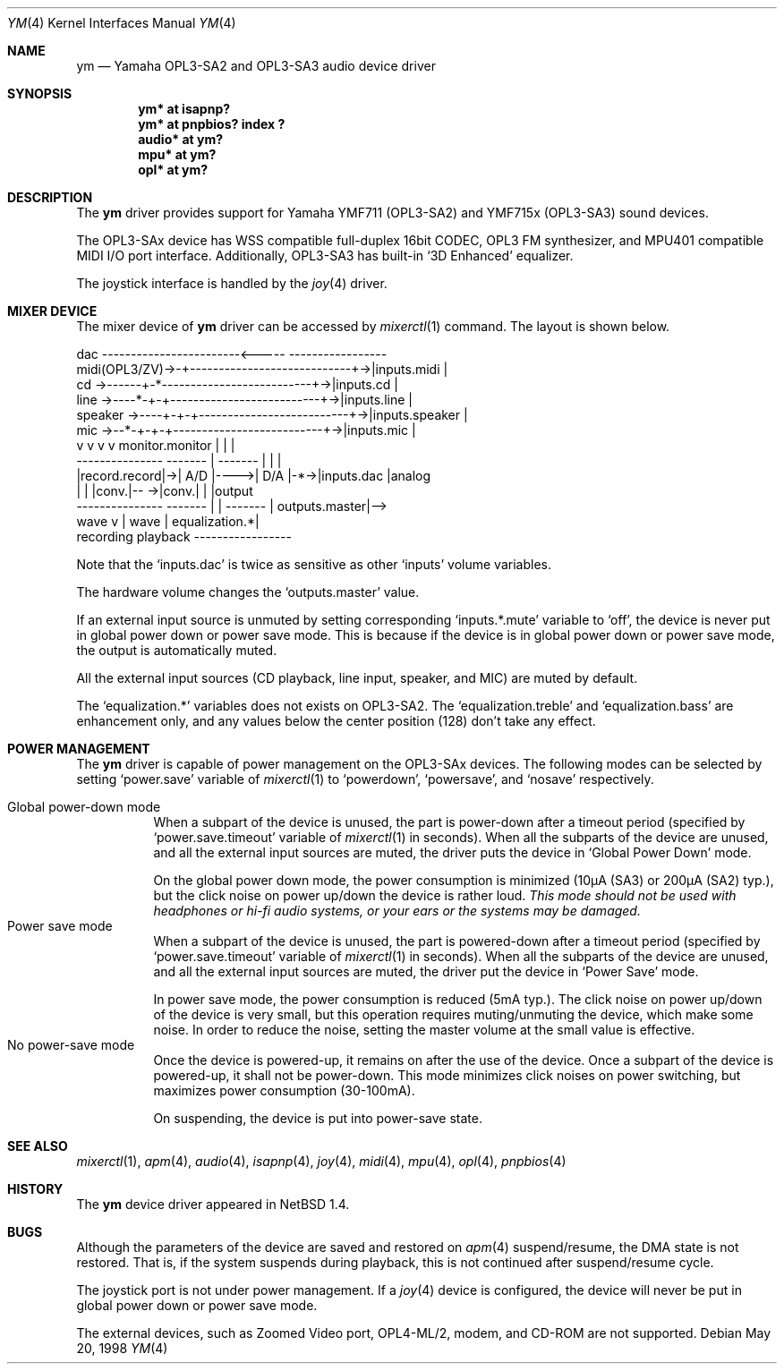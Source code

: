 .\" $NetBSD: ym.4,v 1.14 2002/03/10 13:57:12 itohy Exp $
.\"
.\" Copyright (c) 1999 The NetBSD Foundation, Inc.
.\" All rights reserved.
.\"
.\" This code is derived from software contributed to The NetBSD Foundation
.\" by Lennart Augustsson.
.\"
.\" Redistribution and use in source and binary forms, with or without
.\" modification, are permitted provided that the following conditions
.\" are met:
.\" 1. Redistributions of source code must retain the above copyright
.\"    notice, this list of conditions and the following disclaimer.
.\" 2. Redistributions in binary form must reproduce the above copyright
.\"    notice, this list of conditions and the following disclaimer in the
.\"    documentation and/or other materials provided with the distribution.
.\" 3. All advertising materials mentioning features or use of this software
.\"    must display the following acknowledgement:
.\"        This product includes software developed by the NetBSD
.\"        Foundation, Inc. and its contributors.
.\" 4. Neither the name of The NetBSD Foundation nor the names of its
.\"    contributors may be used to endorse or promote products derived
.\"    from this software without specific prior written permission.
.\"
.\" THIS SOFTWARE IS PROVIDED BY THE NETBSD FOUNDATION, INC. AND CONTRIBUTORS
.\" ``AS IS'' AND ANY EXPRESS OR IMPLIED WARRANTIES, INCLUDING, BUT NOT LIMITED
.\" TO, THE IMPLIED WARRANTIES OF MERCHANTABILITY AND FITNESS FOR A PARTICULAR
.\" PURPOSE ARE DISCLAIMED.  IN NO EVENT SHALL THE FOUNDATION OR CONTRIBUTORS
.\" BE LIABLE FOR ANY DIRECT, INDIRECT, INCIDENTAL, SPECIAL, EXEMPLARY, OR
.\" CONSEQUENTIAL DAMAGES (INCLUDING, BUT NOT LIMITED TO, PROCUREMENT OF
.\" SUBSTITUTE GOODS OR SERVICES; LOSS OF USE, DATA, OR PROFITS; OR BUSINESS
.\" INTERRUPTION) HOWEVER CAUSED AND ON ANY THEORY OF LIABILITY, WHETHER IN
.\" CONTRACT, STRICT LIABILITY, OR TORT (INCLUDING NEGLIGENCE OR OTHERWISE)
.\" ARISING IN ANY WAY OUT OF THE USE OF THIS SOFTWARE, EVEN IF ADVISED OF THE
.\" POSSIBILITY OF SUCH DAMAGE.
.\"
.Dd May 20, 1998
.Dt YM 4
.Os
.Sh NAME
.Nm ym
.Nd Yamaha OPL3-SA2 and OPL3-SA3 audio device driver
.Sh SYNOPSIS
.Cd "ym*    at isapnp?"
.Cd "ym*    at pnpbios? index ?"
.Cd "audio* at ym?"
.Cd "mpu*   at ym?"
.Cd "opl*   at ym?"
.Sh DESCRIPTION
The
.Nm
driver provides support for
Yamaha YMF711 (OPL3-SA2) and YMF715x (OPL3-SA3) sound devices.
.Pp
The OPL3-SAx device has
WSS compatible full-duplex 16bit CODEC,
OPL3 FM synthesizer, and
MPU401 compatible MIDI I/O port interface.
Additionally, OPL3-SA3 has built-in
.Sq 3D Enhanced
equalizer.
.Pp
The joystick interface is handled by the
.Xr joy 4
driver.
.Sh MIXER DEVICE
The mixer device of
.Nm
driver can be accessed by
.Xr mixerctl 1
command.
The layout is shown below.
.Bd -literal
            dac ------------------------\*[Lt]-----  -----------------
midi(OPL3/ZV)-\*[Gt]-+----------------------------+-\*[Gt]|inputs.midi    |
cd      -\*[Gt]------+-*--------------------------+-\*[Gt]|inputs.cd      |
line    -\*[Gt]----*-+-+--------------------------+-\*[Gt]|inputs.line    |
speaker -\*[Gt]----+-+-+--------------------------+-\*[Gt]|inputs.speaker |
mic     -\*[Gt]--*-+-+-+--------------------------+-\*[Gt]|inputs.mic     |
            v v v v      monitor.monitor     |  |               |
        ---------------  -------  |  ------- |  |               |
        |record.record|-\*[Gt]| A/D |----\*[Gt]| D/A |-*-\*[Gt]|inputs.dac     |analog
        |             |  |conv.|-- -\*[Gt]|conv.|    |               |output
        ---------------  ------- | | -------    | outputs.master|--\*[Gt]
                           wave  v | wave       | equalization.*|
                         recording playback     -----------------
.Ed
.Pp
Note that the
.Sq Dv inputs.dac
is twice as sensitive as other
.Sq Dv inputs
volume variables.
.Pp
The hardware volume changes the
.Sq Dv outputs.master
value.
.Pp
If an external input source is unmuted by setting corresponding
.Sq Dv inputs.*.mute
variable to
.Sq Dv off ,
the device is never put in global power down or power save mode.
This is because if the device is in global power down or power save mode,
the output is automatically muted.
.Pp
All the external input sources (CD playback, line input, speaker, and MIC)
are muted by default.
.Pp
The
.Sq Dv equalization.*
variables does not exists on OPL3-SA2.
The
.Sq equalization.treble
and
.Sq equalization.bass
are enhancement only, and any values below the center position (128)
don't take any effect.
.Sh POWER MANAGEMENT
The
.Nm
driver is capable of power management on the OPL3-SAx devices.
The following modes can be selected by setting
.Sq Dv power.save
variable of
.Xr mixerctl 1
to
.Sq Dv powerdown ,
.Sq Dv powersave ,
and
.Sq Dv nosave
respectively.
.Pp
.Bl -tag -width indent -compact
.It Global power-down mode
When a subpart of the device is unused, the part is power-down after
a timeout period (specified by
.Sq Dv power.save.timeout
variable of
.Xr mixerctl 1
in seconds).
When all the subparts of the device are unused,
and all the external input sources are muted,
the driver puts the device in
.Sq Global Power Down
mode.
.Pp
On the global power down mode, the power consumption is minimized
(10\(*mA (SA3) or 200\(*mA (SA2) typ.),
.\" Note: \(*m is Greek mu
but the click noise on power up/down the device is rather loud.
.Bf Em
This mode should not be used with headphones or hi\-fi audio systems,
or your ears or the systems may be damaged.
.Ef
.It Power save mode
When a subpart of the device is unused, the part is powered-down after
a timeout period (specified by
.Sq Dv power.save.timeout
variable of
.Xr mixerctl 1
in seconds).
When all the subparts of the device are unused,
and all the external input sources are muted,
the driver put the device in
.Sq Power Save
mode.
.Pp
In power save mode, the power consumption is reduced (5mA typ.).
The click noise on power up/down of the device is very small,
but this operation requires muting/unmuting the device, which make some noise.
In order to reduce the noise, setting the master volume at the small value
is effective.
.It "No power-save mode"
Once the device is powered-up, it remains on after the use of the device.
Once a subpart of the device is powered-up, it shall not be power-down.
This mode minimizes click noises on power switching,
but maximizes power consumption (30-100mA).
.Pp
On suspending, the device is put into power-save state.
.El
.Sh SEE ALSO
.Xr mixerctl 1 ,
.Xr apm 4 ,
.Xr audio 4 ,
.Xr isapnp 4 ,
.Xr joy 4 ,
.Xr midi 4 ,
.Xr mpu 4 ,
.Xr opl 4 ,
.Xr pnpbios 4
.Sh HISTORY
The
.Nm
device driver appeared in
.Nx 1.4 .
.Sh BUGS
Although the parameters of the device are saved and restored on
.Xr apm 4
suspend/resume, the DMA state is not restored.
That is, if the system suspends during playback,
this is not continued after suspend/resume cycle.
.Pp
The joystick port is not under power management.
If a
.Xr joy 4
device is configured,
the device will never be put in global power down or power save mode.
.Pp
The external devices, such as Zoomed Video port, OPL4-ML/2, modem, and CD-ROM
are not supported.
